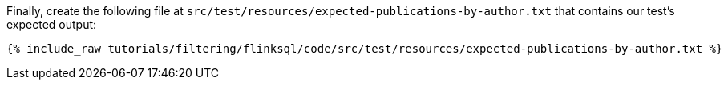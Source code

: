 Finally, create the following file at `src/test/resources/expected-publications-by-author.txt` that contains our test's expected output:
+++++
<pre class="snippet"><code class="groovy">{% include_raw tutorials/filtering/flinksql/code/src/test/resources/expected-publications-by-author.txt %}</code></pre>
+++++
